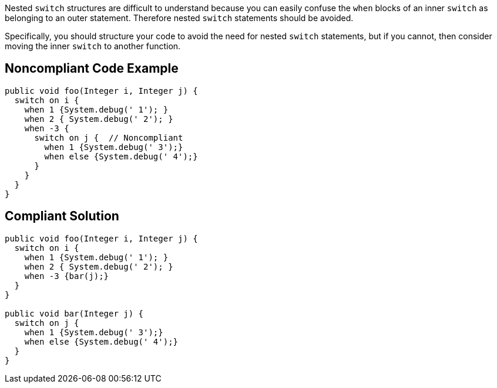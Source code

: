 Nested ``++switch++`` structures are difficult to understand because you can easily confuse the ``++when++`` blocks of an inner ``++switch++`` as belonging to an outer statement. Therefore nested ``++switch++`` statements should be avoided.


Specifically, you should structure your code to avoid the need for nested ``++switch++`` statements, but if you cannot, then consider moving the inner ``++switch++`` to another function.

== Noncompliant Code Example

----
public void foo(Integer i, Integer j) {
  switch on i {
    when 1 {System.debug(' 1'); }
    when 2 { System.debug(' 2'); }
    when -3 {
      switch on j {  // Noncompliant
        when 1 {System.debug(' 3');}
        when else {System.debug(' 4');}
      }
    }
  }
}
----

== Compliant Solution

----
public void foo(Integer i, Integer j) {
  switch on i {
    when 1 {System.debug(' 1'); }
    when 2 { System.debug(' 2'); }
    when -3 {bar(j);}
  }
}

public void bar(Integer j) {
  switch on j {
    when 1 {System.debug(' 3');}
    when else {System.debug(' 4');}
  }
}
----
